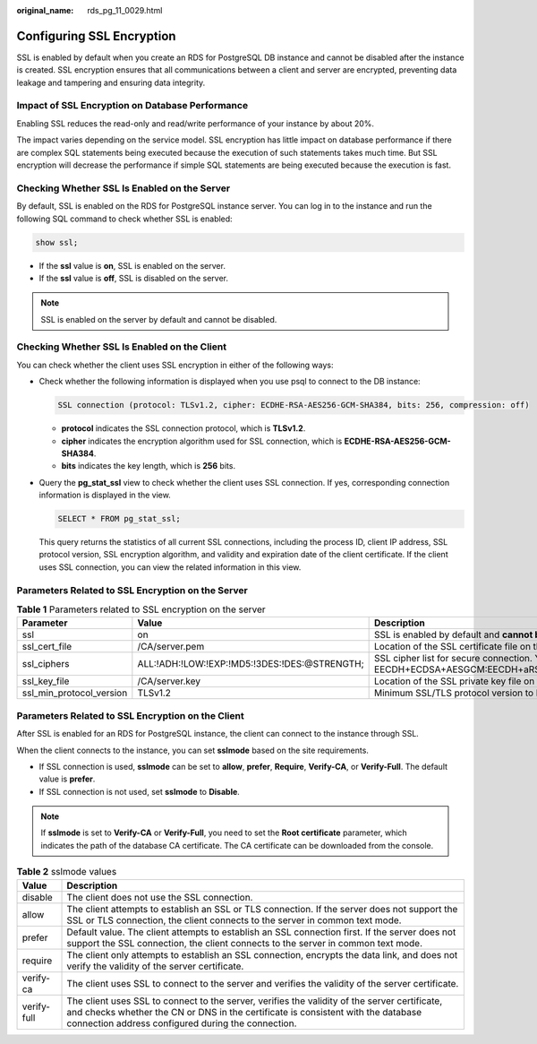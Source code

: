 :original_name: rds_pg_11_0029.html

.. _rds_pg_11_0029:

Configuring SSL Encryption
==========================

SSL is enabled by default when you create an RDS for PostgreSQL DB instance and cannot be disabled after the instance is created. SSL encryption ensures that all communications between a client and server are encrypted, preventing data leakage and tampering and ensuring data integrity.

Impact of SSL Encryption on Database Performance
------------------------------------------------

Enabling SSL reduces the read-only and read/write performance of your instance by about 20%.

The impact varies depending on the service model. SSL encryption has little impact on database performance if there are complex SQL statements being executed because the execution of such statements takes much time. But SSL encryption will decrease the performance if simple SQL statements are being executed because the execution is fast.

Checking Whether SSL Is Enabled on the Server
---------------------------------------------

By default, SSL is enabled on the RDS for PostgreSQL instance server. You can log in to the instance and run the following SQL command to check whether SSL is enabled:

.. code-block::

   show ssl;

-  If the **ssl** value is **on**, SSL is enabled on the server.
-  If the **ssl** value is **off**, SSL is disabled on the server.

.. note::

   SSL is enabled on the server by default and cannot be disabled.

Checking Whether SSL Is Enabled on the Client
---------------------------------------------

You can check whether the client uses SSL encryption in either of the following ways:

-  Check whether the following information is displayed when you use psql to connect to the DB instance:

   .. code-block::

      SSL connection (protocol: TLSv1.2, cipher: ECDHE-RSA-AES256-GCM-SHA384, bits: 256, compression: off)

   -  **protocol** indicates the SSL connection protocol, which is **TLSv1.2**.
   -  **cipher** indicates the encryption algorithm used for SSL connection, which is **ECDHE-RSA-AES256-GCM-SHA384**.
   -  **bits** indicates the key length, which is **256** bits.

-  Query the **pg_stat_ssl** view to check whether the client uses SSL connection. If yes, corresponding connection information is displayed in the view.

   .. code-block::

      SELECT * FROM pg_stat_ssl;

   This query returns the statistics of all current SSL connections, including the process ID, client IP address, SSL protocol version, SSL encryption algorithm, and validity and expiration date of the client certificate. If the client uses SSL connection, you can view the related information in this view.

Parameters Related to SSL Encryption on the Server
--------------------------------------------------

.. table:: **Table 1** Parameters related to SSL encryption on the server

   +--------------------------+-----------------------------------------------+--------------------------------------------------------------------------------------------------------------------------------------------------------------------------------------------------------------------------------------------+
   | Parameter                | Value                                         | Description                                                                                                                                                                                                                                |
   +==========================+===============================================+============================================================================================================================================================================================================================================+
   | ssl                      | on                                            | SSL is enabled by default and **cannot be disabled**.                                                                                                                                                                                      |
   +--------------------------+-----------------------------------------------+--------------------------------------------------------------------------------------------------------------------------------------------------------------------------------------------------------------------------------------------+
   | ssl_cert_file            | /CA/server.pem                                | Location of the SSL certificate file on the server, **which cannot be changed**.                                                                                                                                                           |
   +--------------------------+-----------------------------------------------+--------------------------------------------------------------------------------------------------------------------------------------------------------------------------------------------------------------------------------------------+
   | ssl_ciphers              | ALL:!ADH:!LOW:!EXP:!MD5:!3DES:!DES:@STRENGTH; | SSL cipher list for secure connection. You can change the value based on security requirements. Recommended cipher list: EECDH+ECDSA+AESGCM:EECDH+aRSA+AESGCM:EDH+aRSA+AESGCM:EDH+aDSS+AESGCM:!aNULL:!eNULL:!LOW:!3DES:!MD5:!EXP:!SRP:!RC4 |
   +--------------------------+-----------------------------------------------+--------------------------------------------------------------------------------------------------------------------------------------------------------------------------------------------------------------------------------------------+
   | ssl_key_file             | /CA/server.key                                | Location of the SSL private key file on the server, **which cannot be changed**.                                                                                                                                                           |
   +--------------------------+-----------------------------------------------+--------------------------------------------------------------------------------------------------------------------------------------------------------------------------------------------------------------------------------------------+
   | ssl_min_protocol_version | TLSv1.2                                       | Minimum SSL/TLS protocol version to be used. You can change the value based on security requirements. TLSv1.2 or later is recommended.                                                                                                     |
   +--------------------------+-----------------------------------------------+--------------------------------------------------------------------------------------------------------------------------------------------------------------------------------------------------------------------------------------------+

Parameters Related to SSL Encryption on the Client
--------------------------------------------------

After SSL is enabled for an RDS for PostgreSQL instance, the client can connect to the instance through SSL.

When the client connects to the instance, you can set **sslmode** based on the site requirements.

-  If SSL connection is used, **sslmode** can be set to **allow**, **prefer**, **Require**, **Verify-CA**, or **Verify-Full**. The default value is **prefer**.
-  If SSL connection is not used, set **sslmode** to **Disable**.

.. note::

   If **sslmode** is set to **Verify-CA** or **Verify-Full**, you need to set the **Root certificate** parameter, which indicates the path of the database CA certificate. The CA certificate can be downloaded from the console.

.. table:: **Table 2** sslmode values

   +-------------+-----------------------------------------------------------------------------------------------------------------------------------------------------------------------------------------------------------------------------------------+
   | Value       | Description                                                                                                                                                                                                                             |
   +=============+=========================================================================================================================================================================================================================================+
   | disable     | The client does not use the SSL connection.                                                                                                                                                                                             |
   +-------------+-----------------------------------------------------------------------------------------------------------------------------------------------------------------------------------------------------------------------------------------+
   | allow       | The client attempts to establish an SSL or TLS connection. If the server does not support the SSL or TLS connection, the client connects to the server in common text mode.                                                             |
   +-------------+-----------------------------------------------------------------------------------------------------------------------------------------------------------------------------------------------------------------------------------------+
   | prefer      | Default value. The client attempts to establish an SSL connection first. If the server does not support the SSL connection, the client connects to the server in common text mode.                                                      |
   +-------------+-----------------------------------------------------------------------------------------------------------------------------------------------------------------------------------------------------------------------------------------+
   | require     | The client only attempts to establish an SSL connection, encrypts the data link, and does not verify the validity of the server certificate.                                                                                            |
   +-------------+-----------------------------------------------------------------------------------------------------------------------------------------------------------------------------------------------------------------------------------------+
   | verify-ca   | The client uses SSL to connect to the server and verifies the validity of the server certificate.                                                                                                                                       |
   +-------------+-----------------------------------------------------------------------------------------------------------------------------------------------------------------------------------------------------------------------------------------+
   | verify-full | The client uses SSL to connect to the server, verifies the validity of the server certificate, and checks whether the CN or DNS in the certificate is consistent with the database connection address configured during the connection. |
   +-------------+-----------------------------------------------------------------------------------------------------------------------------------------------------------------------------------------------------------------------------------------+

